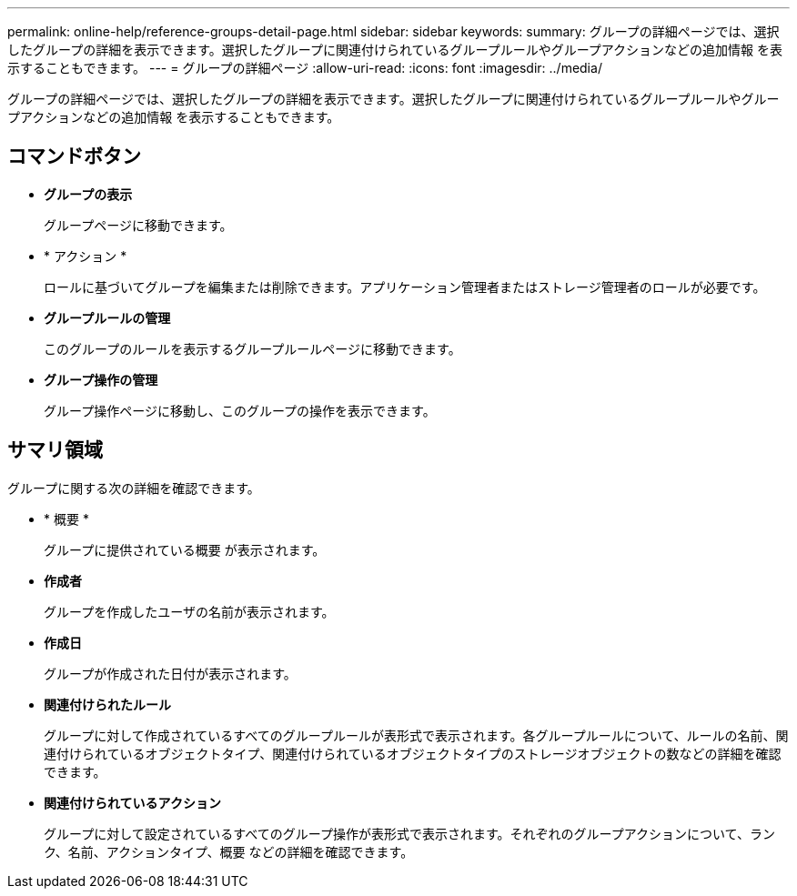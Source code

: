---
permalink: online-help/reference-groups-detail-page.html 
sidebar: sidebar 
keywords:  
summary: グループの詳細ページでは、選択したグループの詳細を表示できます。選択したグループに関連付けられているグループルールやグループアクションなどの追加情報 を表示することもできます。 
---
= グループの詳細ページ
:allow-uri-read: 
:icons: font
:imagesdir: ../media/


[role="lead"]
グループの詳細ページでは、選択したグループの詳細を表示できます。選択したグループに関連付けられているグループルールやグループアクションなどの追加情報 を表示することもできます。



== コマンドボタン

* *グループの表示*
+
グループページに移動できます。

* * アクション *
+
ロールに基づいてグループを編集または削除できます。アプリケーション管理者またはストレージ管理者のロールが必要です。

* *グループルールの管理*
+
このグループのルールを表示するグループルールページに移動できます。

* *グループ操作の管理*
+
グループ操作ページに移動し、このグループの操作を表示できます。





== サマリ領域

グループに関する次の詳細を確認できます。

* * 概要 *
+
グループに提供されている概要 が表示されます。

* *作成者*
+
グループを作成したユーザの名前が表示されます。

* *作成日*
+
グループが作成された日付が表示されます。

* *関連付けられたルール*
+
グループに対して作成されているすべてのグループルールが表形式で表示されます。各グループルールについて、ルールの名前、関連付けられているオブジェクトタイプ、関連付けられているオブジェクトタイプのストレージオブジェクトの数などの詳細を確認できます。

* *関連付けられているアクション*
+
グループに対して設定されているすべてのグループ操作が表形式で表示されます。それぞれのグループアクションについて、ランク、名前、アクションタイプ、概要 などの詳細を確認できます。


